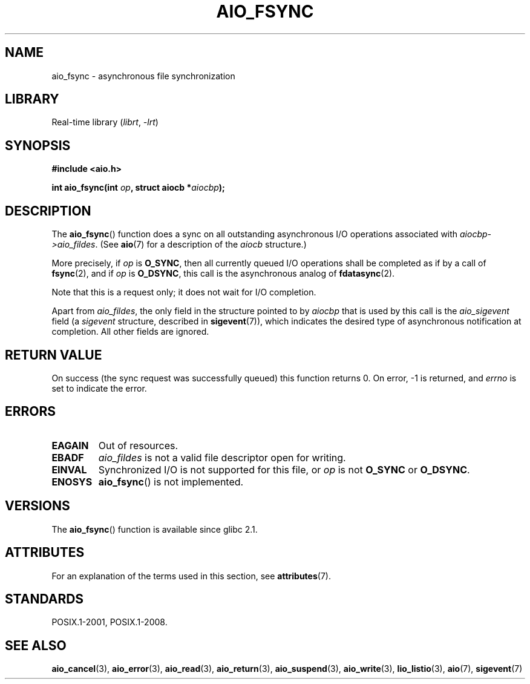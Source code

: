 .\" Copyright (c) 2003 Andries Brouwer (aeb@cwi.nl)
.\"
.\" SPDX-License-Identifier: GPL-2.0-or-later
.\"
.TH AIO_FSYNC 3 2021-03-22 GNU "Linux Programmer's Manual"
.SH NAME
aio_fsync \- asynchronous file synchronization
.SH LIBRARY
Real-time library
.RI ( librt ", " \-lrt )
.SH SYNOPSIS
.nf
.B "#include <aio.h>"
.PP
.BI "int aio_fsync(int " op ", struct aiocb *" aiocbp );
.fi
.SH DESCRIPTION
The
.BR aio_fsync ()
function does a sync on all outstanding asynchronous I/O operations
associated with
.IR aiocbp\->aio_fildes .
(See
.BR aio (7)
for a description of the
.I aiocb
structure.)
.PP
More precisely, if
.I op
is
.BR O_SYNC ,
then all currently queued I/O operations shall be
completed as if by a call of
.BR fsync (2),
and if
.I op
is
.BR O_DSYNC ,
this call is the asynchronous analog of
.BR fdatasync (2).
.PP
Note that this is a request only; it does not wait for I/O completion.
.PP
Apart from
.IR aio_fildes ,
the only field in the structure pointed to by
.I aiocbp
that is used by this call is the
.I aio_sigevent
field (a
.I sigevent
structure, described in
.BR sigevent (7)),
which indicates the desired type of asynchronous notification at completion.
All other fields are ignored.
.SH RETURN VALUE
On success (the sync request was successfully queued)
this function returns 0.
On error, \-1 is returned, and
.I errno
is set to indicate the error.
.SH ERRORS
.TP
.B EAGAIN
Out of resources.
.TP
.B EBADF
.I aio_fildes
is not a valid file descriptor open for writing.
.TP
.B EINVAL
Synchronized I/O is not supported for this file, or
.I op
is not
.B O_SYNC
or
.BR O_DSYNC .
.TP
.B ENOSYS
.BR aio_fsync ()
is not implemented.
.SH VERSIONS
The
.BR aio_fsync ()
function is available since glibc 2.1.
.SH ATTRIBUTES
For an explanation of the terms used in this section, see
.BR attributes (7).
.ad l
.nh
.TS
allbox;
lbx lb lb
l l l.
Interface	Attribute	Value
T{
.BR aio_fsync ()
T}	Thread safety	MT-Safe
.TE
.hy
.ad
.sp 1
.SH STANDARDS
POSIX.1-2001, POSIX.1-2008.
.SH SEE ALSO
.BR aio_cancel (3),
.BR aio_error (3),
.BR aio_read (3),
.BR aio_return (3),
.BR aio_suspend (3),
.BR aio_write (3),
.BR lio_listio (3),
.BR aio (7),
.BR sigevent (7)
